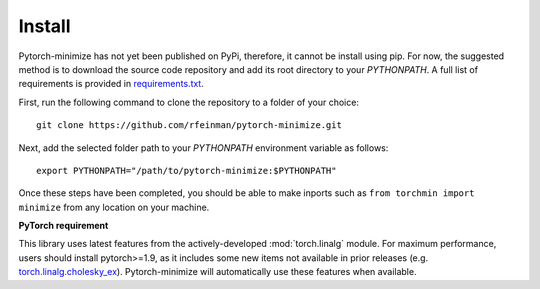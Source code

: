 Install
===========

Pytorch-minimize has not yet been published on PyPi, therefore, it cannot be install using pip. For now, the suggested method is to download the source code repository and add its root directory to your `PYTHONPATH`. A full list of requirements is provided in `requirements.txt <https://github.com/rfeinman/pytorch-minimize/blob/master/requirements.txt>`_.

First, run the following command to clone the repository to a folder of your choice::

    git clone https://github.com/rfeinman/pytorch-minimize.git

Next, add the selected folder path to your `PYTHONPATH` environment variable as follows::

    export PYTHONPATH="/path/to/pytorch-minimize:$PYTHONPATH"

Once these steps have been completed, you should be able to make inports such as ``from torchmin import minimize`` from any location on your machine.

**PyTorch requirement**

This library uses latest features from the actively-developed :mod:`torch.linalg` module. For maximum performance, users should install pytorch>=1.9, as it includes some new items not available in prior releases (e.g. `torch.linalg.cholesky_ex <https://pytorch.org/docs/stable/generated/torch.linalg.cholesky_ex.html>`_). Pytorch-minimize will automatically use these features when available.

